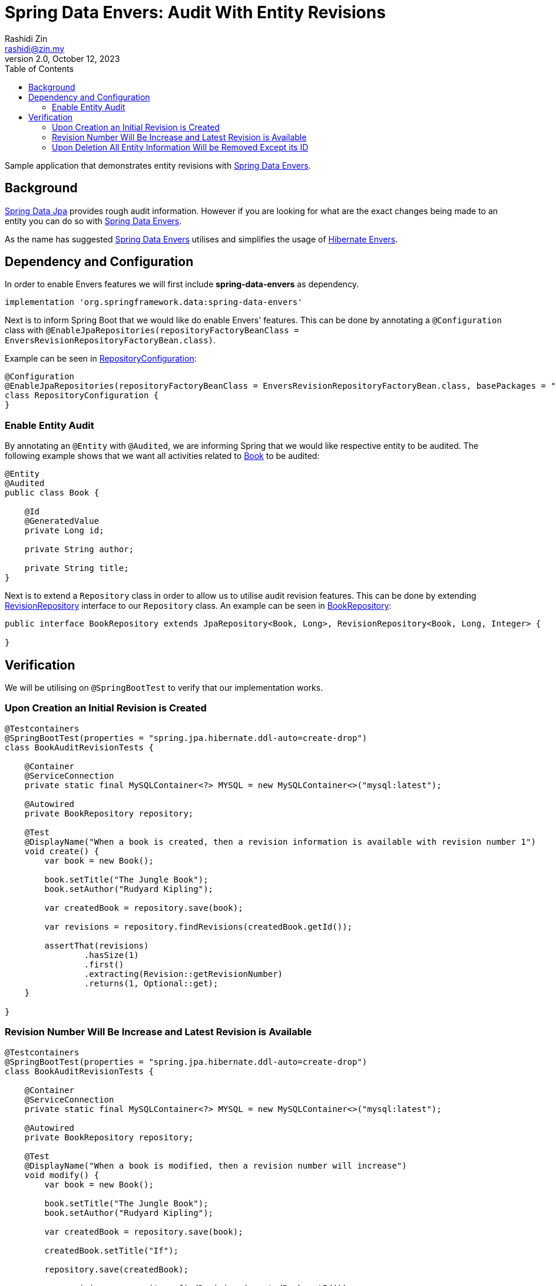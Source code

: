 = Spring Data Envers: Audit With Entity Revisions
:source-highlighter: highlight.js
:source-language: java
Rashidi Zin <rashidi@zin.my>
2.0, October 12, 2023
:toc:
:icons: font
:url-quickref: https://github.com/rashidi/spring-boot-tutorials/tree/master/data-envers-audit

Sample application that demonstrates entity revisions with http://projects.spring.io/spring-data-envers/[Spring Data Envers].

== Background

https://projects.spring.io/spring-data-jpa/[Spring Data Jpa] provides rough audit information. However if you are looking for what are the exact changes being
made to an entity you can do so with http://projects.spring.io/spring-data-envers/[Spring Data Envers].

As the name has suggested http://projects.spring.io/spring-data-envers/[Spring Data Envers] utilises and simplifies the usage of http://hibernate.org/orm/envers/[Hibernate Envers].

== Dependency and Configuration

In order to enable Envers features we will first include *spring-data-envers* as dependency.

[source,groovy]
----
implementation 'org.springframework.data:spring-data-envers'

----

Next is to inform Spring Boot that we would like do enable Envers' features. This can be done by annotating a `@Configuration`
class with `@EnableJpaRepositories(repositoryFactoryBeanClass = EnversRevisionRepositoryFactoryBean.class)`.

Example can be seen in link:{url-quickref}/src/main/java/zin/rashidi/boot/data/envers/repository/RepositoryConfiguration.java[RepositoryConfiguration]:

[source,java]
----
@Configuration
@EnableJpaRepositories(repositoryFactoryBeanClass = EnversRevisionRepositoryFactoryBean.class, basePackages = "zin.rashidi.boot.data.envers")
class RepositoryConfiguration {
}
----

=== Enable Entity Audit

By annotating an `@Entity` with `@Audited`, we are informing Spring that we would like respective entity to be audited.
The following example shows that we want all activities related to link:{url-quickref}/src/main/java/zin/rashidi/boot/data/envers/book/Book.java[Book] to be audited:

[source,java]
----
@Entity
@Audited
public class Book {

    @Id
    @GeneratedValue
    private Long id;

    private String author;

    private String title;
}
----

Next is to extend a `Repository` class in order to allow us to utilise audit revision features. This can be done by extending
https://github.com/spring-projects/spring-data-commons/blob/master/src/main/java/org/springframework/data/repository/history/RevisionRepository.java[RevisionRepository] interface to our `Repository` class. An example can be seen in link:{url-quickref}/src/main/java/zin/rashidi/boot/data/envers/book/BookRepository.java[BookRepository]:

[source,java]
----
public interface BookRepository extends JpaRepository<Book, Long>, RevisionRepository<Book, Long, Integer> {

}
----

== Verification

We will be utilising on `@SpringBootTest` to verify that our implementation works.

=== Upon Creation an Initial Revision is Created

[source,java]
----
@Testcontainers
@SpringBootTest(properties = "spring.jpa.hibernate.ddl-auto=create-drop")
class BookAuditRevisionTests {

    @Container
    @ServiceConnection
    private static final MySQLContainer<?> MYSQL = new MySQLContainer<>("mysql:latest");

    @Autowired
    private BookRepository repository;

    @Test
    @DisplayName("When a book is created, then a revision information is available with revision number 1")
    void create() {
        var book = new Book();

        book.setTitle("The Jungle Book");
        book.setAuthor("Rudyard Kipling");

        var createdBook = repository.save(book);

        var revisions = repository.findRevisions(createdBook.getId());

        assertThat(revisions)
                .hasSize(1)
                .first()
                .extracting(Revision::getRevisionNumber)
                .returns(1, Optional::get);
    }

}
----

=== Revision Number Will Be Increase and Latest Revision is Available

[source,java]
----
@Testcontainers
@SpringBootTest(properties = "spring.jpa.hibernate.ddl-auto=create-drop")
class BookAuditRevisionTests {

    @Container
    @ServiceConnection
    private static final MySQLContainer<?> MYSQL = new MySQLContainer<>("mysql:latest");

    @Autowired
    private BookRepository repository;

    @Test
    @DisplayName("When a book is modified, then a revision number will increase")
    void modify() {
        var book = new Book();

        book.setTitle("The Jungle Book");
        book.setAuthor("Rudyard Kipling");

        var createdBook = repository.save(book);

        createdBook.setTitle("If");

        repository.save(createdBook);

        var revisions = repository.findRevisions(createdBook.getId());

        assertThat(revisions)
                .hasSize(2)
                .last()
                .extracting(Revision::getRevisionNumber)
                .extracting(Optional::get).is(matching(greaterThan(1)));
    }

}
----

=== Upon Deletion All Entity Information Will be Removed Except its ID

[source,java]
----
@Testcontainers
@SpringBootTest(properties = "spring.jpa.hibernate.ddl-auto=create-drop")
class BookAuditRevisionTests {

    @Container
    @ServiceConnection
    private static final MySQLContainer<?> MYSQL = new MySQLContainer<>("mysql:latest");

    @Autowired
    private BookRepository repository;

    @Test
    @DisplayName("When a book is removed, then only ID information is available")
    void remove() {
        var book = new Book();

        book.setTitle("The Jungle Book");
        book.setAuthor("Rudyard Kipling");

        var createdBook = repository.save(book);

        repository.delete(createdBook);

        var revision = repository.findLastChangeRevision(createdBook.getId());

        assertThat(revision).get()
                .extracting(Revision::getEntity)
                .extracting("id", "title", "author")
                .containsOnly(createdBook.getId(), null, null);
    }

}
----

All tests above can be found in link:{url-quickref}/src/test/java/zin/rashidi/boot/data/envers/BookAuditRevisionTests.java[BookAuditRevisionTests].
